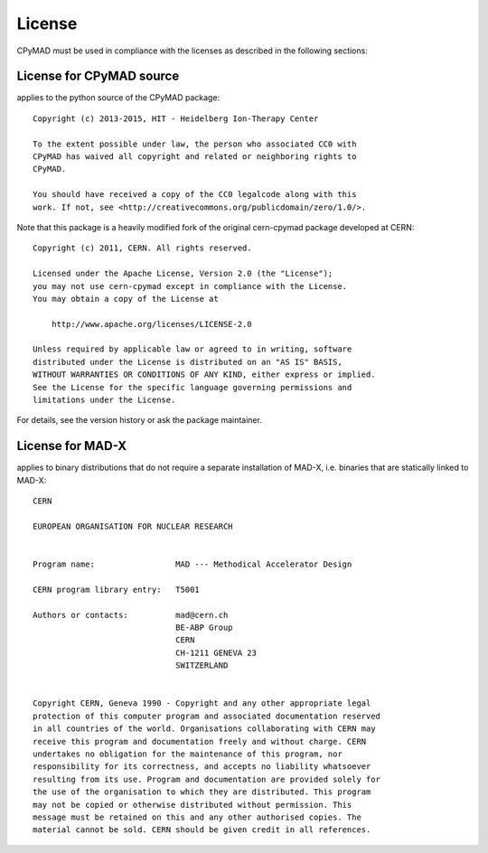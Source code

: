License
~~~~~~~

CPyMAD must be used in compliance with the licenses as described in the
following sections:


License for CPyMAD source
=========================

applies to the python source of the CPyMAD package::

    Copyright (c) 2013-2015, HIT - Heidelberg Ion-Therapy Center

    To the extent possible under law, the person who associated CC0 with
    CPyMAD has waived all copyright and related or neighboring rights to
    CPyMAD.

    You should have received a copy of the CC0 legalcode along with this
    work. If not, see <http://creativecommons.org/publicdomain/zero/1.0/>.

Note that this package is a heavily modified fork of the original
cern-cpymad package developed at CERN::

    Copyright (c) 2011, CERN. All rights reserved.

    Licensed under the Apache License, Version 2.0 (the "License");
    you may not use cern-cpymad except in compliance with the License.
    You may obtain a copy of the License at

        http://www.apache.org/licenses/LICENSE-2.0

    Unless required by applicable law or agreed to in writing, software
    distributed under the License is distributed on an "AS IS" BASIS,
    WITHOUT WARRANTIES OR CONDITIONS OF ANY KIND, either express or implied.
    See the License for the specific language governing permissions and
    limitations under the License.

For details, see the version history or ask the package maintainer.


License for MAD-X
=================

applies to binary distributions that do not require a separate
installation of MAD-X, i.e. binaries that are statically linked to MAD-X::

    CERN

    EUROPEAN ORGANISATION FOR NUCLEAR RESEARCH


    Program name:                 MAD --- Methodical Accelerator Design

    CERN program library entry:   T5001

    Authors or contacts:          mad@cern.ch
                                  BE-ABP Group
                                  CERN
                                  CH-1211 GENEVA 23
                                  SWITZERLAND


    Copyright CERN, Geneva 1990 - Copyright and any other appropriate legal
    protection of this computer program and associated documentation reserved
    in all countries of the world. Organisations collaborating with CERN may
    receive this program and documentation freely and without charge. CERN
    undertakes no obligation for the maintenance of this program, nor
    responsibility for its correctness, and accepts no liability whatsoever
    resulting from its use. Program and documentation are provided solely for
    the use of the organisation to which they are distributed. This program
    may not be copied or otherwise distributed without permission. This
    message must be retained on this and any other authorised copies. The
    material cannot be sold. CERN should be given credit in all references.
